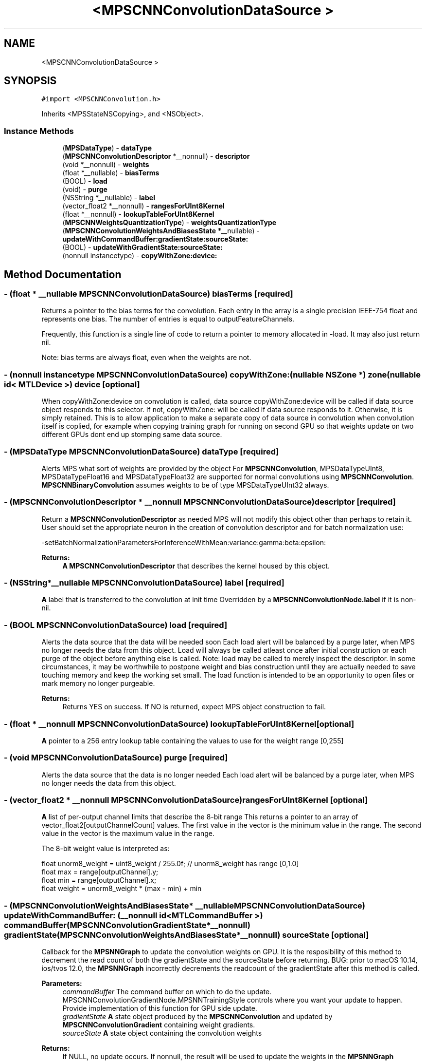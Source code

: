 .TH "<MPSCNNConvolutionDataSource >" 3 "Mon Jul 9 2018" "Version MetalPerformanceShaders-119.3" "MetalPerformanceShaders.framework" \" -*- nroff -*-
.ad l
.nh
.SH NAME
<MPSCNNConvolutionDataSource >
.SH SYNOPSIS
.br
.PP
.PP
\fC#import <MPSCNNConvolution\&.h>\fP
.PP
Inherits <MPSStateNSCopying>, and <NSObject>\&.
.SS "Instance Methods"

.in +1c
.ti -1c
.RI "(\fBMPSDataType\fP) \- \fBdataType\fP"
.br
.ti -1c
.RI "(\fBMPSCNNConvolutionDescriptor\fP *__nonnull) \- \fBdescriptor\fP"
.br
.ti -1c
.RI "(void *__nonnull) \- \fBweights\fP"
.br
.ti -1c
.RI "(float *__nullable) \- \fBbiasTerms\fP"
.br
.ti -1c
.RI "(BOOL) \- \fBload\fP"
.br
.ti -1c
.RI "(void) \- \fBpurge\fP"
.br
.ti -1c
.RI "(NSString *__nullable) \- \fBlabel\fP"
.br
.ti -1c
.RI "(vector_float2 *__nonnull) \- \fBrangesForUInt8Kernel\fP"
.br
.ti -1c
.RI "(float *__nonnull) \- \fBlookupTableForUInt8Kernel\fP"
.br
.ti -1c
.RI "(\fBMPSCNNWeightsQuantizationType\fP) \- \fBweightsQuantizationType\fP"
.br
.ti -1c
.RI "(\fBMPSCNNConvolutionWeightsAndBiasesState\fP *__nullable) \- \fBupdateWithCommandBuffer:gradientState:sourceState:\fP"
.br
.ti -1c
.RI "(BOOL) \- \fBupdateWithGradientState:sourceState:\fP"
.br
.ti -1c
.RI "(nonnull instancetype) \- \fBcopyWithZone:device:\fP"
.br
.in -1c
.SH "Method Documentation"
.PP 
.SS "\- (float * __nullable \fBMPSCNNConvolutionDataSource\fP) biasTerms \fC [required]\fP"
Returns a pointer to the bias terms for the convolution\&.  Each entry in the array is a single precision IEEE-754 float and represents one bias\&. The number of entries is equal to outputFeatureChannels\&.
.PP
Frequently, this function is a single line of code to return a pointer to memory allocated in -load\&. It may also just return nil\&.
.PP
Note: bias terms are always float, even when the weights are not\&. 
.SS "\- (nonnull instancetype \fBMPSCNNConvolutionDataSource\fP) copyWithZone: (nullable NSZone *) zone(nullable id< MTLDevice >) device\fC [optional]\fP"
When copyWithZone:device on convolution is called, data source copyWithZone:device will be called if data source object responds to this selector\&. If not, copyWithZone: will be called if data source responds to it\&. Otherwise, it is simply retained\&. This is to allow application to make a separate copy of data source in convolution when convolution itself is coplied, for example when copying training graph for running on second GPU so that weights update on two different GPUs dont end up stomping same data source\&. 
.SS "\- (\fBMPSDataType\fP \fBMPSCNNConvolutionDataSource\fP) dataType \fC [required]\fP"
Alerts MPS what sort of weights are provided by the object  For \fBMPSCNNConvolution\fP, MPSDataTypeUInt8, MPSDataTypeFloat16 and MPSDataTypeFloat32 are supported for normal convolutions using \fBMPSCNNConvolution\fP\&. \fBMPSCNNBinaryConvolution\fP assumes weights to be of type MPSDataTypeUInt32 always\&. 
.SS "\- (\fBMPSCNNConvolutionDescriptor\fP * __nonnull \fBMPSCNNConvolutionDataSource\fP) descriptor \fC [required]\fP"
Return a \fBMPSCNNConvolutionDescriptor\fP as needed  MPS will not modify this object other than perhaps to retain it\&. User should set the appropriate neuron in the creation of convolution descriptor and for batch normalization use: 
.PP
.nf
-setBatchNormalizationParametersForInferenceWithMean:variance:gamma:beta:epsilon:

.fi
.PP
.PP
\fBReturns:\fP
.RS 4
\fBA\fP \fBMPSCNNConvolutionDescriptor\fP that describes the kernel housed by this object\&. 
.RE
.PP

.SS "\- (NSString*__nullable \fBMPSCNNConvolutionDataSource\fP) label \fC [required]\fP"
\fBA\fP label that is transferred to the convolution at init time  Overridden by a \fBMPSCNNConvolutionNode\&.label\fP if it is non-nil\&. 
.SS "\- (BOOL \fBMPSCNNConvolutionDataSource\fP) load \fC [required]\fP"
Alerts the data source that the data will be needed soon  Each load alert will be balanced by a purge later, when MPS no longer needs the data from this object\&. Load will always be called atleast once after initial construction or each purge of the object before anything else is called\&. Note: load may be called to merely inspect the descriptor\&. In some circumstances, it may be worthwhile to postpone weight and bias construction until they are actually needed to save touching memory and keep the working set small\&. The load function is intended to be an opportunity to open files or mark memory no longer purgeable\&. 
.PP
\fBReturns:\fP
.RS 4
Returns YES on success\&. If NO is returned, expect MPS object construction to fail\&. 
.RE
.PP

.SS "\- (float * __nonnull \fBMPSCNNConvolutionDataSource\fP) lookupTableForUInt8Kernel \fC [optional]\fP"
\fBA\fP pointer to a 256 entry lookup table containing the values to use for the weight range [0,255] 
.SS "\- (void \fBMPSCNNConvolutionDataSource\fP) purge \fC [required]\fP"
Alerts the data source that the data is no longer needed  Each load alert will be balanced by a purge later, when MPS no longer needs the data from this object\&. 
.SS "\- (vector_float2 * __nonnull \fBMPSCNNConvolutionDataSource\fP) rangesForUInt8Kernel \fC [optional]\fP"
\fBA\fP list of per-output channel limits that describe the 8-bit range  This returns a pointer to an array of vector_float2[outputChannelCount] values\&. The first value in the vector is the minimum value in the range\&. The second value in the vector is the maximum value in the range\&.
.PP
The 8-bit weight value is interpreted as: 
.PP
.nf
float unorm8_weight = uint8_weight / 255\&.0f;    // unorm8_weight has range [0,1\&.0]
float max = range[outputChannel]\&.y;
float min = range[outputChannel]\&.x;
float weight = unorm8_weight * (max - min) + min

.fi
.PP
 
.SS "\- (\fBMPSCNNConvolutionWeightsAndBiasesState\fP* __nullable \fBMPSCNNConvolutionDataSource\fP) updateWithCommandBuffer: (__nonnull id< MTLCommandBuffer >) commandBuffer(\fBMPSCNNConvolutionGradientState\fP *__nonnull) gradientState(\fBMPSCNNConvolutionWeightsAndBiasesState\fP *__nonnull) sourceState\fC [optional]\fP"
Callback for the \fBMPSNNGraph\fP to update the convolution weights on GPU\&.  It is the resposibility of this method to decrement the read count of both the gradientState and the sourceState before returning\&. BUG: prior to macOS 10\&.14, ios/tvos 12\&.0, the \fBMPSNNGraph\fP incorrectly decrements the readcount of the gradientState after this method is called\&.
.PP
\fBParameters:\fP
.RS 4
\fIcommandBuffer\fP The command buffer on which to do the update\&. MPSCNNConvolutionGradientNode\&.MPSNNTrainingStyle controls where you want your update to happen\&. Provide implementation of this function for GPU side update\&. 
.br
\fIgradientState\fP \fBA\fP state object produced by the \fBMPSCNNConvolution\fP and updated by \fBMPSCNNConvolutionGradient\fP containing weight gradients\&. 
.br
\fIsourceState\fP \fBA\fP state object containing the convolution weights 
.RE
.PP
\fBReturns:\fP
.RS 4
If NULL, no update occurs\&. If nonnull, the result will be used to update the weights in the \fBMPSNNGraph\fP 
.RE
.PP

.SS "\- (BOOL \fBMPSCNNConvolutionDataSource\fP) updateWithGradientState: (\fBMPSCNNConvolutionGradientState\fP *__nonnull) gradientState(\fBMPSCNNConvolutionWeightsAndBiasesState\fP *__nonnull) sourceState\fC [optional]\fP"
Callback for the \fBMPSNNGraph\fP to update the convolution weights on CPU\&. MPSCNNConvolutionGradientNode\&.MPSNNTrainingStyle controls where you want your update to happen\&. Provide implementation of this function for CPU side update\&. 
.PP
\fBParameters:\fP
.RS 4
\fIgradientState\fP \fBA\fP state object produced by the \fBMPSCNNConvolution\fP and updated by \fBMPSCNNConvolutionGradient\fP containing weight gradients\&. \fBMPSNNGraph\fP is responsible for calling [gradientState synchronizeOnCommandBuffer:] so that application get correct gradients for CPU side update\&. 
.br
\fIsourceState\fP \fBA\fP state object containing the convolution weights used\&. \fBMPSCNNConvolution\fP and \fBMPSCNNConvolutionGradient\fP reloadWeightsWithDataSource will be called right after this method is called\&. Note that the weights returned here may not match the weights in your data source due to conversion loss\&. These are the weights actually used, and should be what you use to calculate the new weights\&. Your copy may be incorrect\&. Write the new weights to your copy and return them out the left hand side\&. 
.RE
.PP
\fBReturns:\fP
.RS 4
TRUE if success/no error, FALSE in case of failure\&. 
.RE
.PP

.SS "\- (void * __nonnull \fBMPSCNNConvolutionDataSource\fP) weights \fC [required]\fP"
Returns a pointer to the weights for the convolution\&.  The type of each entry in array is given by -dataType\&. The number of entries is equal to: 
.PP
.nf
inputFeatureChannels * outputFeatureChannels * kernelHeight * kernelWidth

.fi
.PP
 The layout of filter weight is as a 4D tensor (array) weight[ outputChannels ][ kernelHeight ][ kernelWidth ][ inputChannels / groups ]
.PP
Frequently, this function is a single line of code to return a pointer to memory allocated in -load\&.
.PP
Batch normalization parameters are set using -descriptor\&.
.PP
Note: For binary-convolutions the layout of the weights are: weight[ outputChannels ][ kernelHeight ][ kernelWidth ][ floor((inputChannels/groups)+31) / 32 ] with each 32 sub input feature channel index specified in machine byte order, so that for example the 13th feature channel bit can be extracted using bitmask = (1U << 13)\&. 
.SS "\- (\fBMPSCNNWeightsQuantizationType\fP \fBMPSCNNConvolutionDataSource\fP) weightsQuantizationType \fC [optional]\fP"
Quantizaiton type of weights\&. If it returns MPSCNNWeightsQuantizationTypeLookupTable, lookupTableForUInt8Kernel method must be implmented\&. if it returns MPSCNNWeightsQuantizationTypeLookupLinear, rangesForUInt8Kernel method must be implemented\&. 

.SH "Author"
.PP 
Generated automatically by Doxygen for MetalPerformanceShaders\&.framework from the source code\&.
